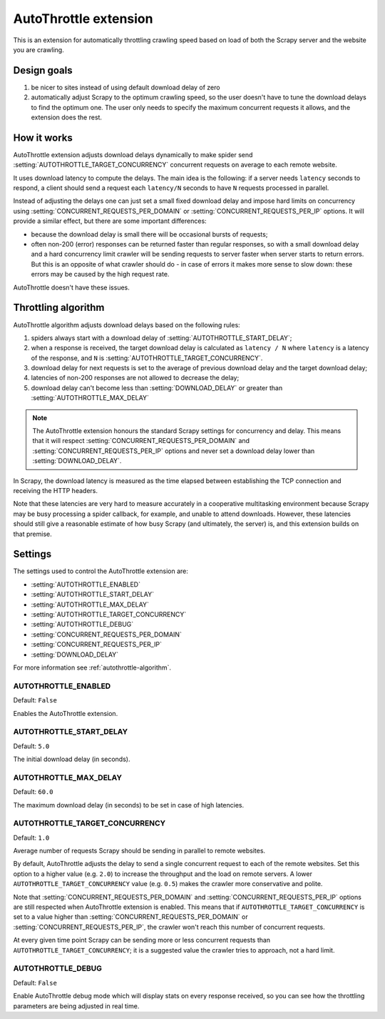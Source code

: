 .. _topics-autothrottle:

======================
AutoThrottle extension
======================

This is an extension for automatically throttling crawling speed based on load
of both the Scrapy server and the website you are crawling.

Design goals
============

1. be nicer to sites instead of using default download delay of zero
2. automatically adjust Scrapy to the optimum crawling speed, so the user
   doesn't have to tune the download delays to find the optimum one.
   The user only needs to specify the maximum concurrent requests
   it allows, and the extension does the rest.

.. _autothrottle-algorithm:

How it works
============

AutoThrottle extension adjusts download delays dynamically to make spider send
:setting:`AUTOTHROTTLE_TARGET_CONCURRENCY` concurrent requests on average
to each remote website.

It uses download latency to compute the delays. The main idea is the
following: if a server needs ``latency`` seconds to respond, a client
should send a request each ``latency/N`` seconds to have ``N`` requests
processed in parallel.

Instead of adjusting the delays one can just set a small fixed
download delay and impose hard limits on concurrency using
:setting:`CONCURRENT_REQUESTS_PER_DOMAIN` or
:setting:`CONCURRENT_REQUESTS_PER_IP` options. It will provide a similar
effect, but there are some important differences:

* because the download delay is small there will be occasional bursts
  of requests;
* often non-200 (error) responses can be returned faster than regular
  responses, so with a small download delay and a hard concurrency limit
  crawler will be sending requests to server faster when server starts to
  return errors. But this is an opposite of what crawler should do - in case
  of errors it makes more sense to slow down: these errors may be caused by
  the high request rate.

AutoThrottle doesn't have these issues.

Throttling algorithm
====================

AutoThrottle algorithm adjusts download delays based on the following rules:

1. spiders always start with a download delay of
   :setting:`AUTOTHROTTLE_START_DELAY`;
2. when a response is received, the target download delay is calculated as
   ``latency / N`` where ``latency`` is a latency of the response,
   and ``N`` is :setting:`AUTOTHROTTLE_TARGET_CONCURRENCY`.
3. download delay for next requests is set to the average of previous
   download delay and the target download delay;
4. latencies of non-200 responses are not allowed to decrease the delay;
5. download delay can't become less than :setting:`DOWNLOAD_DELAY` or greater
   than :setting:`AUTOTHROTTLE_MAX_DELAY`

.. note:: The AutoThrottle extension honours the standard Scrapy settings for
   concurrency and delay. This means that it will respect
   :setting:`CONCURRENT_REQUESTS_PER_DOMAIN` and
   :setting:`CONCURRENT_REQUESTS_PER_IP` options and
   never set a download delay lower than :setting:`DOWNLOAD_DELAY`.

.. _download-latency:

In Scrapy, the download latency is measured as the time elapsed between
establishing the TCP connection and receiving the HTTP headers.

Note that these latencies are very hard to measure accurately in a cooperative
multitasking environment because Scrapy may be busy processing a spider
callback, for example, and unable to attend downloads. However, these latencies
should still give a reasonable estimate of how busy Scrapy (and ultimately, the
server) is, and this extension builds on that premise.

Settings
========

The settings used to control the AutoThrottle extension are:

* :setting:`AUTOTHROTTLE_ENABLED`
* :setting:`AUTOTHROTTLE_START_DELAY`
* :setting:`AUTOTHROTTLE_MAX_DELAY`
* :setting:`AUTOTHROTTLE_TARGET_CONCURRENCY`
* :setting:`AUTOTHROTTLE_DEBUG`
* :setting:`CONCURRENT_REQUESTS_PER_DOMAIN`
* :setting:`CONCURRENT_REQUESTS_PER_IP`
* :setting:`DOWNLOAD_DELAY`

For more information see :ref:`autothrottle-algorithm`.

.. setting:: AUTOTHROTTLE_ENABLED

AUTOTHROTTLE_ENABLED
~~~~~~~~~~~~~~~~~~~~

Default: ``False``

Enables the AutoThrottle extension.

.. setting:: AUTOTHROTTLE_START_DELAY

AUTOTHROTTLE_START_DELAY
~~~~~~~~~~~~~~~~~~~~~~~~

Default: ``5.0``

The initial download delay (in seconds).

.. setting:: AUTOTHROTTLE_MAX_DELAY

AUTOTHROTTLE_MAX_DELAY
~~~~~~~~~~~~~~~~~~~~~~

Default: ``60.0``

The maximum download delay (in seconds) to be set in case of high latencies.

.. setting:: AUTOTHROTTLE_TARGET_CONCURRENCY

AUTOTHROTTLE_TARGET_CONCURRENCY
~~~~~~~~~~~~~~~~~~~~~~~~~~~~~~~

Default: ``1.0``

Average number of requests Scrapy should be sending in parallel to remote
websites.

By default, AutoThrottle adjusts the delay to send a single
concurrent request to each of the remote websites. Set this option to
a higher value (e.g. ``2.0``) to increase the throughput and the load on remote
servers. A lower ``AUTOTHROTTLE_TARGET_CONCURRENCY`` value
(e.g. ``0.5``) makes the crawler more conservative and polite.

Note that :setting:`CONCURRENT_REQUESTS_PER_DOMAIN`
and :setting:`CONCURRENT_REQUESTS_PER_IP` options are still respected
when AutoThrottle extension is enabled. This means that if
``AUTOTHROTTLE_TARGET_CONCURRENCY`` is set to a value higher than
:setting:`CONCURRENT_REQUESTS_PER_DOMAIN` or
:setting:`CONCURRENT_REQUESTS_PER_IP`, the crawler won't reach this number
of concurrent requests.

At every given time point Scrapy can be sending more or less concurrent
requests than ``AUTOTHROTTLE_TARGET_CONCURRENCY``; it is a suggested
value the crawler tries to approach, not a hard limit.

.. setting:: AUTOTHROTTLE_DEBUG

AUTOTHROTTLE_DEBUG
~~~~~~~~~~~~~~~~~~

Default: ``False``

Enable AutoThrottle debug mode which will display stats on every response
received, so you can see how the throttling parameters are being adjusted in
real time.
